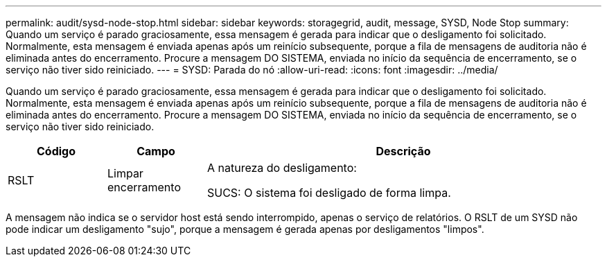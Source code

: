 ---
permalink: audit/sysd-node-stop.html 
sidebar: sidebar 
keywords: storagegrid, audit, message, SYSD, Node Stop 
summary: Quando um serviço é parado graciosamente, essa mensagem é gerada para indicar que o desligamento foi solicitado. Normalmente, esta mensagem é enviada apenas após um reinício subsequente, porque a fila de mensagens de auditoria não é eliminada antes do encerramento. Procure a mensagem DO SISTEMA, enviada no início da sequência de encerramento, se o serviço não tiver sido reiniciado. 
---
= SYSD: Parada do nó
:allow-uri-read: 
:icons: font
:imagesdir: ../media/


[role="lead"]
Quando um serviço é parado graciosamente, essa mensagem é gerada para indicar que o desligamento foi solicitado. Normalmente, esta mensagem é enviada apenas após um reinício subsequente, porque a fila de mensagens de auditoria não é eliminada antes do encerramento. Procure a mensagem DO SISTEMA, enviada no início da sequência de encerramento, se o serviço não tiver sido reiniciado.

[cols="1a,1a,4a"]
|===
| Código | Campo | Descrição 


 a| 
RSLT
 a| 
Limpar encerramento
 a| 
A natureza do desligamento:

SUCS: O sistema foi desligado de forma limpa.

|===
A mensagem não indica se o servidor host está sendo interrompido, apenas o serviço de relatórios. O RSLT de um SYSD não pode indicar um desligamento "sujo", porque a mensagem é gerada apenas por desligamentos "limpos".
